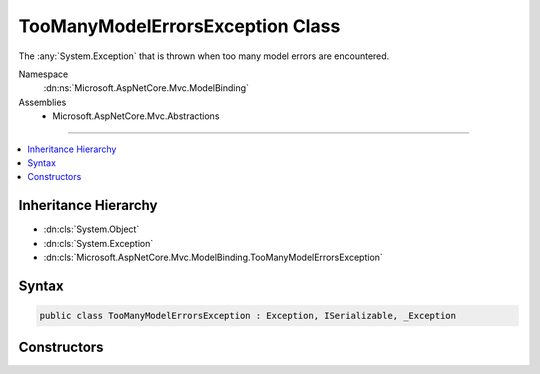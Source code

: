 

TooManyModelErrorsException Class
=================================






The :any:`System.Exception` that is thrown when too many model errors are encountered.


Namespace
    :dn:ns:`Microsoft.AspNetCore.Mvc.ModelBinding`
Assemblies
    * Microsoft.AspNetCore.Mvc.Abstractions

----

.. contents::
   :local:



Inheritance Hierarchy
---------------------


* :dn:cls:`System.Object`
* :dn:cls:`System.Exception`
* :dn:cls:`Microsoft.AspNetCore.Mvc.ModelBinding.TooManyModelErrorsException`








Syntax
------

.. code-block:: csharp

    public class TooManyModelErrorsException : Exception, ISerializable, _Exception








.. dn:class:: Microsoft.AspNetCore.Mvc.ModelBinding.TooManyModelErrorsException
    :hidden:

.. dn:class:: Microsoft.AspNetCore.Mvc.ModelBinding.TooManyModelErrorsException

Constructors
------------

.. dn:class:: Microsoft.AspNetCore.Mvc.ModelBinding.TooManyModelErrorsException
    :noindex:
    :hidden:

    
    .. dn:constructor:: Microsoft.AspNetCore.Mvc.ModelBinding.TooManyModelErrorsException.TooManyModelErrorsException(System.String)
    
        
    
        
        Creates a new instance of :any:`Microsoft.AspNetCore.Mvc.ModelBinding.TooManyModelErrorsException` with the specified
        exception <em>message</em>.
    
        
    
        
        :param message: The message that describes the error.
        
        :type message: System.String
    
        
        .. code-block:: csharp
    
            public TooManyModelErrorsException(string message)
    

